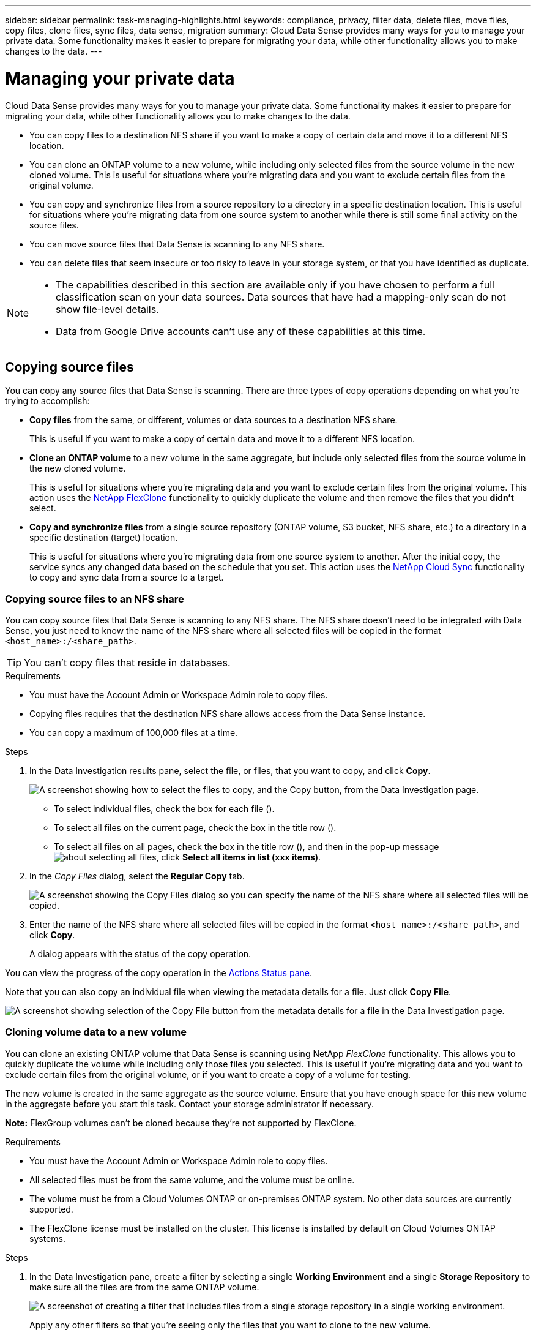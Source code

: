 ---
sidebar: sidebar
permalink: task-managing-highlights.html
keywords: compliance, privacy, filter data, delete files, move files, copy files, clone files, sync files, data sense, migration
summary: Cloud Data Sense provides many ways for you to manage your private data. Some functionality makes it easier to prepare for migrating your data, while other functionality allows you to make changes to the data.
---

= Managing your private data
:hardbreaks:
:nofooter:
:icons: font
:linkattrs:
:imagesdir: ./media/

[.lead]
Cloud Data Sense provides many ways for you to manage your private data. Some functionality makes it easier to prepare for migrating your data, while other functionality allows you to make changes to the data.

* You can copy files to a destination NFS share if you want to make a copy of certain data and move it to a different NFS location.
* You can clone an ONTAP volume to a new volume, while including only selected files from the source volume in the new cloned volume. This is useful for situations where you're migrating data and you want to exclude certain files from the original volume.
* You can copy and synchronize files from a source repository to a directory in a specific destination location. This is useful for situations where you're migrating data from one source system to another while there is still some final activity on the source files.
* You can move source files that Data Sense is scanning to any NFS share.
* You can delete files that seem insecure or too risky to leave in your storage system, or that you have identified as duplicate.

[NOTE]
====
* The capabilities described in this section are available only if you have chosen to perform a full classification scan on your data sources. Data sources that have had a mapping-only scan do not show file-level details.
* Data from Google Drive accounts can't use any of these capabilities at this time.
====

== Copying source files

You can copy any source files that Data Sense is scanning. There are three types of copy operations depending on what you're trying to accomplish:

* *Copy files* from the same, or different, volumes or data sources to a destination NFS share.
+
This is useful if you want to make a copy of certain data and move it to a different NFS location.
* *Clone an ONTAP volume* to a new volume in the same aggregate, but include only selected files from the source volume in the new cloned volume.
+
This is useful for situations where you're migrating data and you want to exclude certain files from the original volume. This action uses the https://docs.netapp.com/us-en/ontap/volumes/flexclone-efficient-copies-concept.html[NetApp FlexClone^] functionality to quickly duplicate the volume and then remove the files that you *didn't* select.
* *Copy and synchronize files* from a single source repository (ONTAP volume, S3 bucket, NFS share, etc.) to a directory in a specific destination (target) location.
+
This is useful for situations where you're migrating data from one source system to another. After the initial copy, the service syncs any changed data based on the schedule that you set. This action uses the https://docs.netapp.com/us-en/cloud-manager-sync/concept-cloud-sync.html[NetApp Cloud Sync^] functionality to copy and sync data from a source to a target.

=== Copying source files to an NFS share

You can copy source files that Data Sense is scanning to any NFS share. The NFS share doesn't need to be integrated with Data Sense, you just need to know the name of the NFS share where all selected files will be copied in the format `<host_name>:/<share_path>`.

TIP: You can't copy files that reside in databases.

.Requirements

* You must have the Account Admin or Workspace Admin role to copy files.
* Copying files requires that the destination NFS share allows access from the Data Sense instance.
* You can copy a maximum of 100,000 files at a time.

.Steps

. In the Data Investigation results pane, select the file, or files, that you want to copy, and click *Copy*.
+
image:screenshot_compliance_copy_multi_files.png["A screenshot showing how to select the files to copy, and the Copy button, from the Data Investigation page."]

+
* To select individual files, check the box for each file (image:button_backup_1_volume.png[""]).
* To select all files on the current page, check the box in the title row (image:button_select_all_files.png[""]).
* To select all files on all pages, check the box in the title row (image:button_select_all_files.png[""]), and then in the pop-up message image:screenshot_select_all_items.png[about selecting all files], click *Select all items in list (xxx items)*.

. In the _Copy Files_ dialog, select the *Regular Copy* tab.
+
image:screenshot_compliance_copy_files_dialog.png[A screenshot showing the Copy Files dialog so you can specify the name of the NFS share where all selected files will be copied.]

. Enter the name of the NFS share where all selected files will be copied in the format `<host_name>:/<share_path>`, and click *Copy*.
+
A dialog appears with the status of the copy operation.

You can view the progress of the copy operation in the link:task-view-compliance-actions.html[Actions Status pane].

Note that you can also copy an individual file when viewing the metadata details for a file. Just click *Copy File*.

image:screenshot_compliance_copy_file.png[A screenshot showing selection of the Copy File button from the metadata details for a file in the Data Investigation page.]

=== Cloning volume data to a new volume

You can clone an existing ONTAP volume that Data Sense is scanning using NetApp _FlexClone_ functionality. This allows you to quickly duplicate the volume while including only those files you selected. This is useful if you're migrating data and you want to exclude certain files from the original volume, or if you want to create a copy of a volume for testing.

The new volume is created in the same aggregate as the source volume. Ensure that you have enough space for this new volume in the aggregate before you start this task. Contact your storage administrator if necessary.

*Note:* FlexGroup volumes can't be cloned because they're not supported by FlexClone.

.Requirements

* You must have the Account Admin or Workspace Admin role to copy files.
* All selected files must be from the same volume, and the volume must be online.
* The volume must be from a Cloud Volumes ONTAP or on-premises ONTAP system. No other data sources are currently supported.
* The FlexClone license must be installed on the cluster. This license is installed by default on Cloud Volumes ONTAP systems.

.Steps

. In the Data Investigation pane, create a filter by selecting a single *Working Environment* and a single *Storage Repository* to make sure all the files are from the same ONTAP volume.
+
image:screenshot_compliance_filter_1_repo.png[A screenshot of creating a filter that includes files from a single storage repository in a single working environment.]
+
Apply any other filters so that you're seeing only the files that you want to clone to the new volume.

. In the Investigation results pane, select the files that you want to clone and click *Copy*.
+
image:screenshot_compliance_copy_multi_files.png["A screenshot showing how to select the files to copy, and the Copy button, from the Data Investigation page."]

+
* To select individual files, check the box for each file (image:button_backup_1_volume.png[""]).
* To select all files on the current page, check the box in the title row (image:button_select_all_files.png[""]).
* To select all files on all pages, check the box in the title row (image:button_select_all_files.png[""]), and then in the pop-up message image:screenshot_select_all_items.png[about selecting all files], click *Select all items in list (xxx items)*.

. In the _Copy Files_ dialog, select the *FlexClone* tab. This page shows the total number of files that will be cloned from the volume (the files you selected), and the number of files that are not included/deleted (the files you didn't select) from the cloned volume.
+
image:screenshot_compliance_clone_files_dialog.png[A screenshot showing the Copy Files dialog so you can specify the name of the new volume that will be cloned from the source volume.]

. Enter the name of the new volume, and click *FlexClone*.
+
A dialog appears with the status of the clone operation.

.Result

The new, cloned volume is created in the same aggregate as the source volume.

You can view the progress of the clone operation in the link:task-view-compliance-actions.html[Actions Status pane].

If you initially selected *Map all volumes* or *Map & Classify all volumes* when you enabled Data Sense for the working environment where the source volume resides, then Data Sense will scan the new cloned volume automatically. If you didn't use either of these selections initially, then if you want to scan this new volume, you'll need to link:task-getting-started-compliance.html#enabling-and-disabling-compliance-scans-on-volumes[enable scanning on the volume manually].

=== Copying and synchronizing source files to a target system

You can copy source files that Data Sense is scanning from any supported unstructured data source to a directory in a specific target destination location (https://docs.netapp.com/us-en/cloud-manager-sync/reference-supported-relationships.html[target locations that are supported by Cloud Sync^]). After the initial copy, any data changed in the files are synchronized based on the schedule that you configure.

This is useful for situations where you're migrating data from one source system to another. This action uses the https://docs.netapp.com/us-en/cloud-manager-sync/concept-cloud-sync.html[NetApp Cloud Sync^] functionality to copy and sync data from a source to a target.

TIP: You can't copy and sync files that reside in databases, OneDrive accounts, or SharePoint accounts.

.Requirements

* You must have the Account Admin or Workspace Admin role to copy and sync files.
* All selected files must be from the same source repository (ONTAP volume, S3 bucket, NFS or CIFS share, etc.).
* You'll need to activate the Cloud Sync service and configure a minimum of one data broker that can be used to transfer files between the source and target systems. Review the Cloud Sync requirements beginning with the https://docs.netapp.com/us-en/cloud-manager-sync/task-quick-start.html[Quick Start description^].
+
Note that the Cloud Sync service has separate service charges for your sync relationships, and will incur resource charges if you deploy the data broker in the cloud.

.Steps

. In the Data Investigation pane, create a filter by selecting a single *Working Environment* and a single *Storage Repository* to make sure all the files are from the same repository.
+
image:screenshot_compliance_filter_1_repo.png[A screenshot of creating a filter that includes files from a single storage repository in a single working environment.]
+
Apply any other filters so that you're seeing only the files that you want to copy and sync to the destination system.

. In the Investigation results pane, select all files on all pages by checking the box in the title row (image:button_select_all_files.png[""]), then in the pop-up message image:screenshot_select_all_items.png[about selecting all files] click *Select all items in list (xxx items)*, and then click *Copy*.
+
image:screenshot_compliance_sync_multi_files.png["A screenshot showing how to select the files to copy, and the Copy button, from the Data Investigation page."]

. In the _Copy Files_ dialog, select the *Sync* tab.
+
image:screenshot_compliance_sync_files_dialog.png[A screenshot showing the Copy Files dialog so you can select the Sync option.]

. If you are sure that you want to sync the selected files to a destination location, click *OK*.
+
The Cloud Sync UI is opened in BlueXP.
+
You are prompted to define the sync relationship. The Source system is pre-populated based on the repository and files you already selected in Data Sense.

. You'll need to select the Target system and then select (or create) the Data Broker you plan to use. Review the Cloud Sync requirements beginning with the link:https://docs.netapp.com/us-en/cloud-manager-sync/task-quick-start.html[Quick Start description^].

.Result

The files are copied to the target system and they'll be synchronized based on the schedule you define. If you select a one-time sync then the files are copied and synchronized one time only. If you choose a periodic sync, then the files are synchronized based on the schedule. Note that if the source system adds new files that match the query you created using filters, those _new_ files will be copied to the destination and synchronized in the future.

Note that some of the usual Cloud Sync operations are disabled when it is invoked from Data Sense:

* You can't use the *Delete Files on Source* or *Delete Files on Target* buttons.
* Running a report is disabled.

== Moving source files to an NFS share

You can move source files that Data Sense is scanning to any NFS share. The NFS share doesn't need to be integrated with Data Sense (see link:task-scanning-file-shares.html[Scanning file shares]).

Optionally, you can leave a breadcrumb file in the location of the moved file. A breadcrumb file helps your users understand why a file was moved from its original location. For each moved file, the system creates a breadcrumb file in the source location named `<filename>-breadcrumb-<date>.txt`. You can add text in the dialog box that will be added to the breadcrumb file to indicate the location where the file was moved and the user who moved the file.

If a file with the same name exists in the destination location, the file will not be moved.

TIP: You can't move files that reside in databases.

.Requirements

* You must have the Account Admin or Workspace Admin role to move files.
* The source files can be located in the following data sources: On-premises ONTAP, Cloud Volumes ONTAP, Azure NetApp Files, File Shares, and SharePoint Online.
* Moving files requires that the NFS share allows access from the Data Sense instance IP address.
* You can move a maximum of 100,000 files at a time.

.Steps

. In the Data Investigation results pane, select the file, or files, that you want to move.
+
image:screenshot_compliance_move_multi_files.png["A screenshot showing how to select the files to move, and the Move button, from the Data Investigation page."]

+
* To select individual files, check the box for each file (image:button_backup_1_volume.png[""]).
* To select all files on the current page, check the box in the title row (image:button_select_all_files.png[""]).
* To select all files on all pages, check the box in the title row (image:button_select_all_files.png[""]), and then in the pop-up message image:screenshot_select_all_items.png[about selecting all files], click *Select all items in list (xxx items)*.

. From the button bar, click *Move*.
+
image:screenshot_compliance_move_files_dialog.png[A screenshot showing the Move Files dialog so you can specify the name of the NFS share where all selected files will be moved.]

. In the _Move Files_ dialog, enter the name of the NFS share where all selected files will be moved in the format `<host_name>:/<share_path>`.

. If you want to leave a breadcrumb file, check the _Leave breadcrumb_ box. You can enter text in the dialog box to indicate the location where the file was moved and the user who moved the file, and any other information, such as the reason the file was moved.

. Click *Move Files*.

Note that you can also move an individual file when viewing the metadata details for a file. Just click *Move File*.

image:screenshot_compliance_move_file.png[A screenshot showing selection of the Move File button from the metadata details for a file in the Data Investigation page.]

== Deleting source files

You can permanently remove source files that seem insecure or too risky to leave in your storage system, or that you've identified as a duplicate. This action is permanent and there is no undo or restore.

You can delete files manually from the Investigation pane, or automatically using Policies.

TIP: You can't delete files that reside in databases.

Deleting files requires the following permissions:

*	For NFS data - the export policy needs to be defined with write permissions.
*	For CIFS data - the CIFS credentials need to have write permissions.
*	For S3 data - the IAM role must include the following permission: `s3:DeleteObject`.

=== Deleting source files manually

.Requirements

* You must have the Account Admin or Workspace Admin role to delete files.
* You can delete a maximum of 100,000 files at a time.

.Steps

. In the Data Investigation results pane, select the file, or files, that you want to delete.
+
image:screenshot_compliance_delete_multi_files.png["A screenshot showing how to select the files to delete, and the Delete button, from the Data Investigation page."]

+
* To select individual files, check the box for each file (image:button_backup_1_volume.png[""]).
* To select all files on the current page, check the box in the title row (image:button_select_all_files.png[""]).
* To select all files on all pages, check the box in the title row (image:button_select_all_files.png[""]), and then in the pop-up message image:screenshot_select_all_items.png[about selecting all files], click *Select all items in list (xxx items)*.

. From the button bar, click *Delete*.

. Because the delete operation is permanent, you must type "*permanently delete*" in the subsequent _Delete File_ dialog and click *Delete File*.

You can view the progress of the delete operation in the link:task-view-compliance-actions.html[Actions Status pane].

Note that you can also delete an individual file when viewing the metadata details for a file. Just click *Delete file*.

image:screenshot_compliance_delete_file.png[A screenshot showing selection of the Delete File button from the metadata details for a file in the Data Investigation page.]

=== Deleting source files automatically using Policies

You can create a custom Policy to delete files that match the policy. For example, you may want to delete files that contain sensitive information and were discovered by Data Sense in the past 30 days.

Only Account Admins can create a policy to automatically delete files.

NOTE: All files that match the policy will be permanently deleted once a day.

.Steps

. From the Data Investigation page, define your search by selecting all the filters you want to use. See link:task-controlling-private-data.html#filtering-data-in-the-data-investigation-page[Filtering data in the Data Investigation page^] for details.

. Once you have all the filter characteristics just the way you want them, click *Create Policy from this search*.

. Name the Policy and select other actions that can be performed by the Policy:
.. Enter a unique name and description.
.. Check the box to "Automatically delete files that match this policy" and type *permanently delete* to confirm that you want files permanently deleted by this policy.
.. Click *Create Policy*.
+
image:screenshot_compliance_delete_files_using_policies.png[A screenshot that shows how to configure the Policy and save it.]

.Result

The new Policy appears in the Policies tab. Files that match the policy are deleted once per day when the policy runs.

You can view the list of files that have been deleted in the link:task-view-compliance-actions.html[Actions Status pane].
